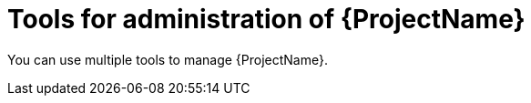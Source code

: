:_mod-docs-content-type: CONCEPT

[id="Tools-for-Administration-of-{ProjectNameID}_{context}"]
= Tools for administration of {ProjectName}

You can use multiple tools to manage {ProjectName}.
